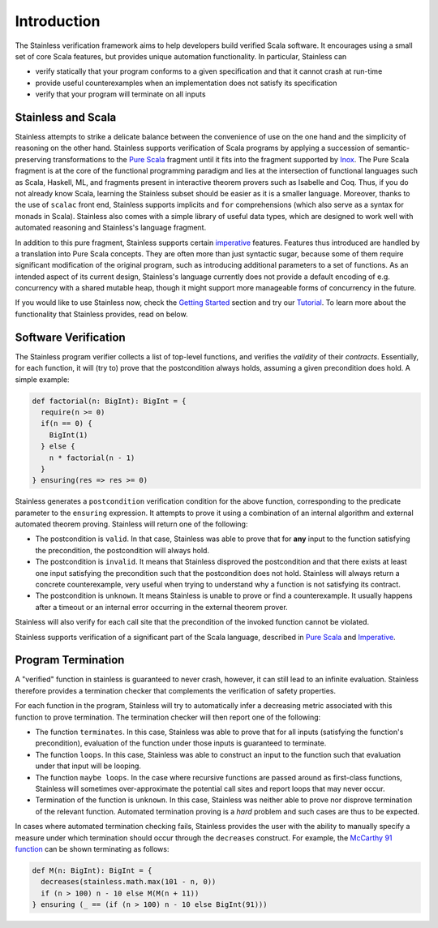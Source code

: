 Introduction
============

The Stainless verification framework aims to help developers build
verified Scala software. It encourages using a small set of core
Scala features, but provides unique automation functionality.
In particular, Stainless can

* verify statically that your program conforms to a given
  specification and that it cannot crash at run-time

* provide useful counterexamples when an implementation does
  not satisfy its specification

* verify that your program will terminate on all inputs

Stainless and Scala
-------------------

Stainless attempts to strike a delicate balance between the
convenience of use on the one hand and the simplicity of
reasoning on the other hand. Stainless supports verification
of Scala programs by applying a succession of semantic-preserving
transformations to the `Pure Scala <purescala.rst>`_ fragment until
it fits into the fragment supported by
`Inox <https://github.com/epfl-lara/inox>`_.
The Pure Scala fragment is at the core of
the functional programming paradigm and lies at the intersection
of functional languages such as Scala, Haskell, ML, and fragments
present in interactive theorem provers such as Isabelle and Coq. Thus,
if you do not already know Scala, learning the Stainless subset should
be easier as it is a smaller language. Moreover, thanks to the use of
``scalac`` front end, Stainless supports implicits and ``for`` 
comprehensions (which also serve as a syntax for monads in Scala).
Stainless also comes with a simple library of useful data types, which
are designed to work well with automated reasoning and Stainless's
language fragment.

In addition to this pure fragment, Stainless supports certain
`imperative <imperative.rst>`_ features.
Features thus introduced are handled by
a translation into Pure Scala concepts. They are often more
than just syntactic sugar, because some of them require
significant modification of the original program, such as
introducing additional parameters to a set of functions.  As
an intended aspect of its current design, Stainless's language
currently does not provide a default encoding of
e.g. concurrency with a shared mutable heap, though it might
support more manageable forms of concurrency in the future.

If you would like to use Stainless now, check the
`Getting Started <gettingstarted.rst>`_
section and try our `Tutorial <tutorial.rst>`_.
To learn more about the functionality that Stainless provides, read on below.

Software Verification
---------------------

The Stainless program verifier collects a list of top-level functions,
and verifies the *validity* of their *contracts*. Essentially, for each function, 
it will (try to) prove that the postcondition always holds, assuming a given
precondition does hold. A simple example:

.. code-block:: scala

  def factorial(n: BigInt): BigInt = {
    require(n >= 0)
    if(n == 0) {
      BigInt(1)
    } else {
      n * factorial(n - 1)
    }
  } ensuring(res => res >= 0)

Stainless generates a ``postcondition`` verification condition for the above
function, corresponding to the predicate parameter to the ``ensuring``
expression. It attempts to prove it using a combination of an internal
algorithm and external automated theorem proving. Stainless will return one of the
following:

* The postcondition is ``valid``. In that case, Stainless was able to prove that for **any**
  input to the function satisfying the precondition, the postcondition will always hold.
* The postcondition is ``invalid``. It means that Stainless disproved the postcondition and
  that there exists at least one input satisfying the precondition such that the
  postcondition does not hold. Stainless will always return a concrete counterexample, very
  useful when trying to understand why a function is not satisfying its contract.
* The postcondition is ``unknown``. It means Stainless is unable to prove or find a
  counterexample. It usually happens after a timeout or an internal error occurring in
  the external theorem prover.

Stainless will also verify for each call site that the precondition of the invoked
function cannot be violated.

Stainless supports verification of a significant part of the Scala language, described in
`Pure Scala <purescala.rst>`_ and `Imperative <imperative.rst>`_.

Program Termination
-------------------

A "verified" function in stainless is guaranteed to never crash, however, it can
still lead to an infinite evaluation. Stainless therefore provides a termination
checker that complements the verification of safety properties.

For each function in the program, Stainless will try to automatically infer a
decreasing metric associated with this function to prove termination. The
termination checker will then report one of the following:

* The function ``terminates``. In this case, Stainless was able to prove that for
  all inputs (satisfying the function's precondition), evaluation of the function
  under those inputs is guaranteed to terminate.
* The function ``loops``. In this case, Stainless was able to construct an input
  to the function such that evaluation under that input will be looping.
* The function ``maybe loops``. In the case where recursive functions are passed
  around as first-class functions, Stainless will sometimes over-approximate the
  potential call sites and report loops that may never occur.
* Termination of the function is ``unknown``. In this case, Stainless was neither
  able to prove nor disprove termination of the relevant function. Automated
  termination proving is a *hard* problem and such cases are thus to be expected.

In cases where automated termination checking fails, Stainless provides the user
with the ability to manually specify a measure under which termination should
occur through the ``decreases`` construct. For example, the
`McCarthy 91 function <https://en.wikipedia.org/wiki/McCarthy_91_function>`_
can be shown terminating as follows:

.. code-block:: scala

  def M(n: BigInt): BigInt = {
    decreases(stainless.math.max(101 - n, 0))
    if (n > 100) n - 10 else M(M(n + 11))
  } ensuring (_ == (if (n > 100) n - 10 else BigInt(91)))

